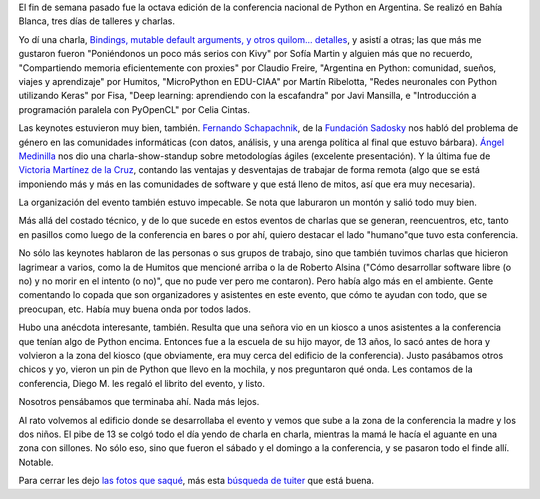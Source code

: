 .. title: PyCon Argentina 2016
.. date: 2016-12-02 11:51:23
.. tags: conferencia, Bahía Blanca, Python

El fin de semana pasado fue la octava edición de la conferencia nacional de Python en Argentina. Se realizó en Bahía Blanca, tres días de talleres y charlas.

Yo dí una charla, `Bindings, mutable default arguments, y otros quilom... detalles <http://www.taniquetil.com.ar/homedevel/presents/pydetalles.odp>`_, y asistí a otras; las que más me gustaron fueron "Poniéndonos un poco más serios con Kivy" por Sofía Martin y alguien más que no recuerdo, "Compartiendo memoria eficientemente con proxies" por Claudio Freire, "Argentina en Python: comunidad, sueños, viajes y aprendizaje" por Humitos, "MicroPython en EDU-CIAA" por Martín Ribelotta, "Redes neuronales con Python utilizando Keras" por Fisa, "Deep learning: aprendiendo con la escafandra" por Javi Mansilla, e "Introducción a programación paralela con PyOpenCL" por Celia Cintas.

.. image:: /images/pyconar16/pydetalles.jpeg
    :alt: Mi charla, renovada

Las keynotes estuvieron muy bien, también. `Fernando Schapachnik <http://www.fundacionsadosky.org.ar/?team=fernando-schapachnik>`_, de la `Fundación Sadosky <http://www.fundacionsadosky.org.ar/>`_ nos habló del problema de género en las comunidades informáticas (con datos, análisis, y una arenga política al final que estuvo bárbara). `Ángel Medinilla <http://www.proyectalis.com/angelmedinilla/>`_ nos dio una charla-show-standup sobre metodologías ágiles (excelente presentación). Y la última fue de `Victoria Martínez de la Cruz <https://twitter.com/vkmc>`_, contando las ventajas y desventajas de trabajar de forma remota (algo que se está imponiendo más y más en las comunidades de software y que está lleno de mitos, así que era muy necesaria).

La organización del evento también estuvo impecable. Se nota que laburaron un montón y salió todo muy bien.

.. image:: /images/pyconar16/plenaria.jpeg
    :alt: Los asistentes a punto de escuchar una plenaria

Más allá del costado técnico, y de lo que sucede en estos eventos de charlas que se generan, reencuentros, etc, tanto en pasillos como luego de la conferencia en bares o por ahí, quiero destacar el lado "humano"que tuvo esta conferencia.

No sólo las keynotes hablaron de las personas o sus grupos de trabajo, sino que también tuvimos charlas que hicieron lagrimear a varios, como la de Humitos que mencioné arriba o la de Roberto Alsina ("Cómo desarrollar software libre (o no) y no morir en el intento (o no)", que no pude ver pero me contaron). Pero había algo más en el ambiente. Gente comentando lo copada que son organizadores y asistentes en este evento, que cómo te ayudan con todo, que se preocupan, etc. Había muy buena onda por todos lados.

.. image:: /images/pyconar16/relajando.jpeg
    :alt: Relajando un poco, en el almuerzo del primer día

.. image:: /images/pyconar16/workspace.jpeg
    :alt: Trabajando en uno de los espacios abiertos que había

Hubo una anécdota interesante, también. Resulta que una señora vio en un kiosco a unos asistentes a la conferencia que tenían algo de Python encima. Entonces fue a la escuela de su hijo mayor, de 13 años, lo sacó antes de hora y volvieron a la zona del kiosco (que obviamente, era muy cerca del edificio de la conferencia). Justo pasábamos otros chicos y yo, vieron un pin de Python que llevo en la mochila, y nos preguntaron qué onda. Les contamos de la conferencia, Diego M. les regaló el librito del evento, y listo.

Nosotros pensábamos que terminaba ahí. Nada más lejos.

Al rato volvemos al edificio donde se desarrollaba el evento y vemos que sube a la zona de la conferencia la madre y los dos niños. El pibe de 13 se colgó todo el día yendo de charla en charla, mientras la mamá le hacía el aguante en una zona con sillones. No sólo eso, sino que fueron el sábado y el domingo a la conferencia, y se pasaron todo el finde allí. Notable.

.. image:: /images/pyconar16/grupal.jpeg
    :alt: Todas las manos todas

Para cerrar les dejo `las fotos que saqué <https://www.dropbox.com/sh/4yt14lhillx8g35/AAAc9dD3_W2OSGOeiiDF-v02a?dl=0>`_, más esta `búsqueda de tuiter <https://twitter.com/search?f=tweets&amp;vertical=default&amp;q=%23pyconar2016&amp;src=typd>`_ que está buena.
